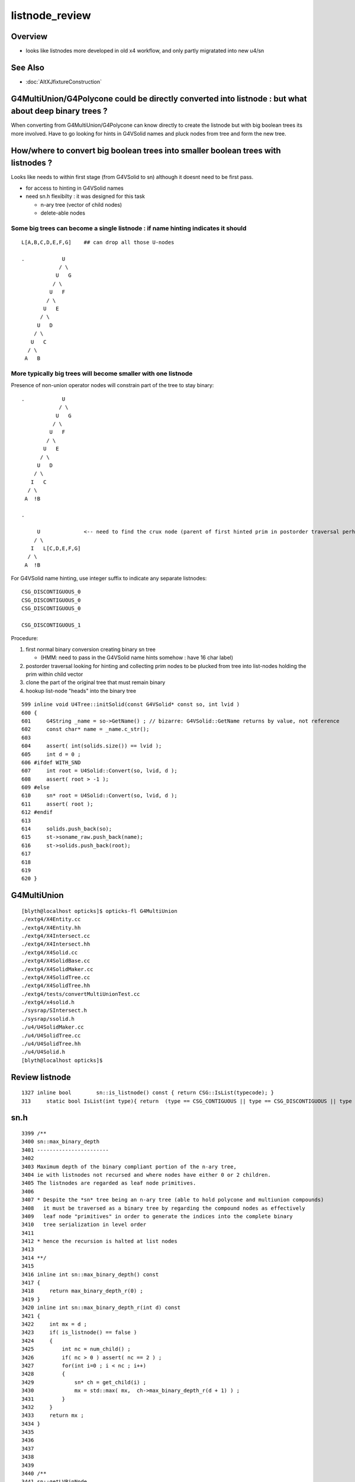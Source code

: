 listnode_review
===================

Overview
-----------

* looks like listnodes more developed in old x4 workflow, and only partly migratated into new u4/sn 


See Also
----------

* :doc:`AltXJfixtureConstruction`



G4MultiUnion/G4Polycone could be directly converted into listnode : but what about deep binary trees ?
---------------------------------------------------------------------------------------------------------

When converting from G4MultiUnion/G4Polycone can know directly to create the listnode 
but with big boolean trees its more involved. Have to go looking for hints
in G4VSolid names and pluck nodes from tree and form the new tree. 

How/where to convert big boolean trees into smaller boolean trees with listnodes ? 
-------------------------------------------------------------------------------------

Looks like needs to within first stage (from G4VSolid to sn) 
although it doesnt need to be first pass. 

* for access to hinting in G4VSolid names 
* need sn.h flexibilty : it was designed for this task

  * n-ary tree  (vector of child nodes)
  * delete-able nodes


Some big trees can become a single listnode : if name hinting indicates it should
~~~~~~~~~~~~~~~~~~~~~~~~~~~~~~~~~~~~~~~~~~~~~~~~~~~~~~~~~~~~~~~~~~~~~~~~~~~~~~~~~~~

::

      L[A,B,C,D,E,F,G]    ## can drop all those U-nodes

      .            U
                  / \
                 U   G
                / \
               U   F
              / \
             U   E
            / \
           U   D
          / \
         U   C
        / \
       A   B


More typically big trees will become smaller with one listnode
~~~~~~~~~~~~~~~~~~~~~~~~~~~~~~~~~~~~~~~~~~~~~~~~~~~~~~~~~~~~~~~~~

Presence of non-union operator nodes will constrain part of 
the tree to stay binary::



      .            U
                  / \
                 U   G
                / \
               U   F
              / \
             U   E
            / \
           U   D
          / \
         I   C
        / \
       A  !B

      .          
            
           U              <-- need to find the crux node (parent of first hinted prim in postorder traversal perhaps)
          / \
         I   L[C,D,E,F,G]
        / \
       A  !B


For G4VSolid name hinting, use integer suffix to indicate any separate listnodes::

   CSG_DISCONTIGUOUS_0
   CSG_DISCONTIGUOUS_0
   CSG_DISCONTIGUOUS_0

   CSG_DISCONTIGUOUS_1


Procedure:

1. first normal binary conversion creating binary sn tree 

   * (HMM: need to pass in the G4VSolid name hints somehow : have 16 char label)

2. postorder traversal looking for hinting and collecting prim nodes to be plucked from tree
   into list-nodes holding the prim within child vector 

3. clone the part of the original tree that must remain binary 

4. hookup list-node "heads" into the binary tree 


::

     599 inline void U4Tree::initSolid(const G4VSolid* const so, int lvid )
     600 {
     601     G4String _name = so->GetName() ; // bizarre: G4VSolid::GetName returns by value, not reference
     602     const char* name = _name.c_str();
     603 
     604     assert( int(solids.size()) == lvid );
     605     int d = 0 ;
     606 #ifdef WITH_SND
     607     int root = U4Solid::Convert(so, lvid, d );
     608     assert( root > -1 );
     609 #else
     610     sn* root = U4Solid::Convert(so, lvid, d );
     611     assert( root );
     612 #endif
     613 
     614     solids.push_back(so);
     615     st->soname_raw.push_back(name);
     616     st->solids.push_back(root);
     617 
     618    
     619 
     620 }








G4MultiUnion
---------------

::

    [blyth@localhost opticks]$ opticks-fl G4MultiUnion 
    ./extg4/X4Entity.cc
    ./extg4/X4Entity.hh
    ./extg4/X4Intersect.cc
    ./extg4/X4Intersect.hh
    ./extg4/X4Solid.cc
    ./extg4/X4SolidBase.cc
    ./extg4/X4SolidMaker.cc
    ./extg4/X4SolidTree.cc
    ./extg4/X4SolidTree.hh
    ./extg4/tests/convertMultiUnionTest.cc
    ./extg4/x4solid.h
    ./sysrap/SIntersect.h
    ./sysrap/ssolid.h
    ./u4/U4SolidMaker.cc
    ./u4/U4SolidTree.cc
    ./u4/U4SolidTree.hh
    ./u4/U4Solid.h
    [blyth@localhost opticks]$ 




Review listnode
------------------

::

    1327 inline bool        sn::is_listnode() const { return CSG::IsList(typecode); }
    313     static bool IsList(int type){ return  (type == CSG_CONTIGUOUS || type == CSG_DISCONTIGUOUS || type == CSG_OVERLAP ) ; }



sn.h
----

::

    3399 /**
    3400 sn::max_binary_depth
    3401 -----------------------
    3402 
    3403 Maximum depth of the binary compliant portion of the n-ary tree, 
    3404 ie with listnodes not recursed and where nodes have either 0 or 2 children.  
    3405 The listnodes are regarded as leaf node primitives.  
    3406 
    3407 * Despite the *sn* tree being an n-ary tree (able to hold polycone and multiunion compounds)
    3408   it must be traversed as a binary tree by regarding the compound nodes as effectively 
    3409   leaf node "primitives" in order to generate the indices into the complete binary 
    3410   tree serialization in level order 
    3411 
    3412 * hence the recursion is halted at list nodes
    3413 
    3414 **/
    3415 
    3416 inline int sn::max_binary_depth() const
    3417 {
    3418     return max_binary_depth_r(0) ;
    3419 }
    3420 inline int sn::max_binary_depth_r(int d) const
    3421 {
    3422     int mx = d ;
    3423     if( is_listnode() == false )
    3424     {
    3425         int nc = num_child() ;
    3426         if( nc > 0 ) assert( nc == 2 ) ;
    3427         for(int i=0 ; i < nc ; i++)
    3428         {
    3429             sn* ch = get_child(i) ;
    3430             mx = std::max( mx,  ch->max_binary_depth_r(d + 1) ) ;
    3431         }
    3432     }
    3433     return mx ;
    3434 }
    3435 
    3436 
    3437 
    3438 
    3439 
    3440 /**
    3441 sn::getLVBinNode
    3442 ------------------
    3443 
    3444 Returns the number of nodes in a complete binary tree
    3445 of height corresponding to the max_binary_depth 
    3446 of this node. 
    3447 
    3448 **/
    3449 
    3450 inline uint64_t sn::getLVBinNode() const
    3451 {
    3452     int h = max_binary_depth();
    3453     uint64_t n = st::complete_binary_tree_nodes( h );
    3454     if(false) std::cout
    3455         << "sn::getLVBinNode"
    3456         << " h " << h
    3457         << " n " << n
    3458         << "\n"
    3459         ;
    3460     return n ;
    3461 }

    3463 /**
    3464 sn::getLVSubNode
    3465 -------------------
    3466 
    3467 Sum of children of compound nodes found beneath this node. 
    3468 HMM: this assumes compound nodes only contain leaf nodes 
    3469 
    3470 Notice that the compound nodes themselves are regarded as part of
    3471 the binary tree. 
    3472 
    3473 **/
    3474 
    3475 inline uint64_t sn::getLVSubNode() const
    3476 {
    3477     int constituents = 0 ;
    3478     std::vector<const sn*> subs ;
    3479     typenodes_(subs, CSG_CONTIGUOUS, CSG_DISCONTIGUOUS, CSG_OVERLAP );
    3480     int nsub = subs.size();

    3481     for(int i=0 ; i < nsub ; i++)
    3482     {
    3483         const sn* nd = subs[i] ;
    3484         assert( nd->typecode == CSG_CONTIGUOUS || nd->typecode == CSG_DISCONTIGUOUS );
    3485         constituents += nd->num_child() ;
    3486     }
    3487     return constituents ;
    3488 }
    3489 
    3490 
    3491 /**
    3492 sn::getLVNumNode
    3493 -------------------
    3494 
    3495 Returns total number of nodes that can contain 
    3496 a complete binary tree + listnode constituents
    3497 serialization of this node.  
    3498 
    3499 **/
    3500 
    3501 inline uint64_t sn::getLVNumNode() const
    3502 {
    3503     uint64_t bn = getLVBinNode() ;
    3504     uint64_t sn = getLVSubNode() ;
    3505     return bn + sn ;
    3506 }





IsList : note lots in old NCSG.cpp
~~~~~~~~~~~~~~~~~~~~~~~~~~~~~~~~~~~~~

May need to bring stuff from NCSG.cpp into sn.h ? 

::

    [blyth@localhost opticks]$ opticks-f IsList  | grep -v IsListed
    ./CSG/CSGDraw.cc:    else if( CSG::IsList((OpticksCSG_t)type) )
    ./CSG/CSGDraw.cc:    assert( CSG::IsList((OpticksCSG_t)type) ); 
    ./CSG_GGeo/CSG_GGeo_Convert.cc:    bool is_list = CSG::IsList((int)tc) ; 
    ./ggeo/GParts.hh:        // only valid for CSG::IsList(type) such as CSG_CONTIGUOUS/CSG_DISCONTIGUOUS multiunion 
    ./npy/NCSG.cpp:    else if(CSG::IsList(root_type))
    ./npy/NCSG.cpp:    bool is_list = CSG::IsList(type) ; 
    ./npy/NCSG.cpp:    bool is_list = CSG::IsList(node->type); 
    ./npy/NCSG.cpp:    bool is_list = CSG::IsList(typecode) ;  
    ./npy/NNode.cpp:    return CSG::IsList(type) ; 
    ./npy/NNode.cpp:       if(     ntyp == CSG_NODE && CSG::IsList(node->type)) collect = true ; 
    ./sysrap/OpticksCSG.h:    static bool IsList(int type){ return  (type == CSG_CONTIGUOUS || type == CSG_DISCONTIGUOUS || type == CSG_OVERLAP ) ; }
    ./sysrap/OpticksCSG.h:        else if( CSG::IsList(type) ) offset_type = type - CSG_LIST + CSG_OFFSET_LIST  ;   // -11 + 4  = -7
    ./sysrap/sn.h:inline bool        sn::is_listnode() const { return CSG::IsList(typecode); }
    ./sysrap/snd.cc:    return CSG::IsList(typecode); 
    ./sysrap/snd.cc:    return num_child == 0 || CSG::IsList(typecode ) ; 
    ./sysrap/tests/OpticksCSGTest.cc:              << " CSG::IsList(type) " << std::setw(2) << CSG::IsList(type)
    ./sysrap/tests/OpticksCSG_test.cc:              << " CSG::IsList(type) " << std::setw(2) << CSG::IsList(type)
    [blyth@localhost opticks]$ 


::

    1141 void NCSG::export_()
    1142 {
    1143     m_csgdata->prepareForExport() ;  //  create node buffer 
    1144 
    1145     NPY<float>* _nodes = m_csgdata->getNodeBuffer() ;
    1146     assert(_nodes);
    1147 
    1148     export_idx();
    1149 
    1150     if( m_root->is_tree() )
    1151     {
    1152         export_tree_();
    1153     }
    1154     else if( m_root->is_list() )
    1155     {
    1156         export_list_();
    1157     }
    1158     else if( m_root->is_leaf() )
    1159     {
    1160         export_leaf_();
    1161     }
    1162     else
    1163     {
    1164         assert(0) ;  // unexpected m_root type  
    1165     }
    1166 }






::

    [blyth@localhost opticks]$ opticks-f listnode
    ./CSG/tests/intersect_prim_test.cc:TODO: replace Sphere with boolean tree, listnode, tree with listnode, ...  

    ./npy/NCSG.cpp:Branching for listnode within trees is done 
    ./npy/NNode.cpp:TODO: update_gtransforms needs to be made listnode in tree aware ?
         listnode the old workflow  

    ./sysrap/sn.h:    bool is_listnode() const ; 
    ./sysrap/sn.h:inline bool        sn::is_listnode() const { return CSG::IsList(typecode); }
    ./sysrap/sn.h:ie with listnodes not recursed and where nodes have either 0 or 2 children.  
    ./sysrap/sn.h:The listnodes are regarded as leaf node primitives.  
    ./sysrap/sn.h:    if( is_listnode() == false )
    ./sysrap/sn.h:a complete binary tree + listnode constituents
    ./sysrap/sn.h:    if( nc > 0 && nd->is_listnode() == false ) // non-list operator node




    ./sysrap/snd.cc:a complete binary tree + listnode constituents
    ./sysrap/snd.cc:    if( nd->num_child > 0 && nd->is_listnode() == false ) // non-list operator node
    ./sysrap/snd.cc:bool snd::is_listnode() const 
    ./sysrap/snd.cc:ie with listnodes not recursed and where nodes have either 0 or 2 children.  
    ./sysrap/snd.cc:The listnodes are regarded as leaf node primitives.  
    ./sysrap/snd.cc:    if( is_listnode() == false )
    ./sysrap/snd.hh:    bool is_listnode() const ; 
    ./sysrap/snd.hh:    int max_binary_depth() const ;   // listnodes not recursed, listnodes regarded as leaf node primitives 
    ./sysrap/snd.hh:    bool is_binary_leaf() const ;   // listnodes are regarded as binary leaves
    [blyth@localhost opticks]$ 




CONTIGUOUS
-------------


::

    [blyth@localhost opticks]$ opticks-fl CONTIGUOUS
    ./CSG/csg_intersect_tree.h

        634 TREE_FUNC
        635 bool intersect_prim( float4& isect, const CSGNode* node, const float4* plan, const qat4* itra, const float t_min , const float3& ray_origin, const float3& ray_direction )
        636 {
        637     const unsigned typecode = node->typecode() ;
        638 #ifdef DEBUG 
        639     printf("//intersect_prim typecode %d name %s \n", typecode, CSG::Name(typecode) );
        640 #endif
        641 
        642     bool valid_intersect = false ;
        643     if( typecode >= CSG_LEAF )
        644     {
        645         valid_intersect = intersect_leaf(             isect, node, plan, itra, t_min, ray_origin, ray_direction ) ;
        646     }
        647     else if( typecode < CSG_NODE )
        648     {
        649         valid_intersect = intersect_tree(             isect, node, plan, itra, t_min, ray_origin, ray_direction ) ;
        650     }
        651 #ifdef WITH_CONTIGUOUS
        652     else if( typecode == CSG_CONTIGUOUS )
        653     {
        654         valid_intersect = intersect_node_contiguous(   isect, node, node, plan, itra, t_min, ray_origin, ray_direction ) ;
        655     }
        656 #endif
        657     else if( typecode == CSG_DISCONTIGUOUS )
        658     {
        659         valid_intersect = intersect_node_discontiguous( isect, node, node, plan, itra, t_min, ray_origin, ray_direction ) ;
        660     }
        661     else if( typecode == CSG_OVERLAP )
        662     {
        663         valid_intersect = intersect_node_overlap(       isect, node, node, plan, itra, t_min, ray_origin, ray_direction ) ;
        664     }
        665     return valid_intersect ;
        666 }

        intersect_node_contiguous hidden behing WITH_CONTIGUOUS but intersect_node_discontiguous is active


    ./CSG/CSGNode.cc
    ./CSG/CSGNode.h
    ./CSG/CSGImport.cc


    ./CSG/CMakeLists.txt

        137 target_compile_definitions( ${name} PUBLIC OPTICKS_CSG )
        138 target_compile_definitions( ${name} PUBLIC WITH_CONTIGUOUS )

        /// WITH_CONTIGUOUS is enabled  


    ./CSG/csg_intersect_node.h

        647 INTERSECT_FUNC
        648 bool intersect_node_discontiguous( float4& isect, const CSGNode* node, const CSGNode* root,
        649      const float4* plan, const qat4* itra, const float t_min , const float3& ray_origin, const float3& ray_direction )
        650 {
        651     const unsigned num_sub = node->subNum() ;
        652     const unsigned offset_sub = node->subOffset() ;

        /// subNum/subOffset points to sequence of nodes after the binary tree nodes

        653 
        654     float4 closest = make_float4( 0.f, 0.f, 0.f, RT_DEFAULT_MAX ) ;
        655     float4 sub_isect = make_float4( 0.f, 0.f, 0.f, 0.f ) ;
        656 
        657     for(unsigned isub=0 ; isub < num_sub ; isub++)
        658     {
        659         const CSGNode* sub_node = root+offset_sub+isub ;
        660         if(intersect_leaf( sub_isect, sub_node, plan, itra, t_min, ray_origin, ray_direction ))
        661         {
        662             if( sub_isect.w < closest.w ) closest = sub_isect ;
        663         }
        664     }
        665 
        666     bool valid_isect = closest.w < RT_DEFAULT_MAX ;
        667     if(valid_isect)
        668     {
        669         isect = closest ;
        670     }
        671 
        672 #ifdef DEBUG
        673     printf("//intersect_node_discontiguous num_sub %d  closest.w %10.4f \n",
        674        num_sub, closest.w );
        675 #endif
        676 
        677     return valid_isect ;
        678 }


    ./CSG/CSGMaker.cc

         118     else if(StartsWith("ContiguousThreeSphere", name))    so = makeContiguousThreeSphere(name) ;
         119     else if(StartsWith("DiscontiguousThreeSphere", name))    so = makeDiscontiguousThreeSphere(name) ;
         120     else if(StartsWith("DiscontiguousTwoSphere", name))    so = makeDiscontiguousTwoSphere(name) ;
         121     else if(StartsWith("ContiguousBoxSphere", name))   so = makeContiguousBoxSphere(name) ;
         122     else if(StartsWith("DiscontiguousBoxSphere", name))   so = makeDiscontiguousBoxSphere(name) ;
         123     else if(StartsWith("DifferenceBoxSphere", name))   so = makeDifferenceBoxSphere(name) ;
         124     else if(StartsWith("ListTwoBoxTwoSphere", name))   so = makeListTwoBoxTwoSphere(name);
         125     else if(StartsWith("RotatedCylinder", name)) so = makeRotatedCylinder(name) ;

         /// do not see any checks of a binary tree combined with listnode, only direct listnode at "root" (pole more appropriate for listnode)


    ./CSGOptiX/cxr_overview.sh


    ./sysrap/OpticksCSG.h
    ./sysrap/OpticksCSG.py

    ./sysrap/sn.h


        3090 /**
        3091 sn::Compound
        3092 ------------
        3093 
        3094 Note there is no subNum/subOffset here, those are needed when 
        3095 serializing the n-ary sn tree of nodes into CSGNode presumably. 
        3096 
        3097 **/
        3098 
        3099 inline sn* sn::Compound(std::vector<sn*>& prims, int typecode_ )
        3100 {   
        3101     assert( typecode_ == CSG_CONTIGUOUS || typecode_ == CSG_DISCONTIGUOUS );
        3102     
        3103     int num_prim = prims.size();
        3104     assert( num_prim > 0 );
        3105     
        3106     sn* nd = Create( typecode_ );
        3107     
        3108     for(int i=0 ; i < num_prim ; i++)
        3109     {   
        3110         sn* pr = prims[i] ;
        3111 #ifdef WITH_CHILD
        3112         nd->add_child(pr) ;
        3113 #else   
        3114         assert(0 && "sn::Compound requires WITH_CHILD " );
        3115         assert(num_prim == 2 ); 
        3116         if(i==0) nd->set_left(pr,  false) ;
        3117         if(i==1) nd->set_right(pr, false) ;
        3118 #endif
        3119     }
        3120     return nd ;
        3121 }

    ./sysrap/snd.cc


    ./sysrap/tests/OpticksCSGTest.cc
    ./sysrap/tests/OpticksCSG_test.cc
    ./sysrap/tests/snd_test.cc


    ./u4/U4SolidMaker.cc

         144     else if(StartsWith("CylinderFourBoxUnion", qname))        solid = U4SolidMaker::CylinderFourBoxUnion(qname) ;
         145     else if(StartsWith("BoxFourBoxUnion", qname))             solid = U4SolidMaker::BoxFourBoxUnion(qname) ;
         146     else if(StartsWith("BoxCrossTwoBoxUnion", qname))         solid = U4SolidMaker::BoxCrossTwoBoxUnion(qname) ;
         147     else if(StartsWith("BoxThreeBoxUnion", qname))            solid = U4SolidMaker::BoxThreeBoxUnion(qname) ;
         148     else if(StartsWith("OrbGridMultiUnion", qname))           solid = U4SolidMaker::OrbGridMultiUnion(qname) ;
         149     else if(StartsWith("BoxGridMultiUnion", qname))           solid = U4SolidMaker::BoxGridMultiUnion(qname) ;
         150     else if(StartsWith("BoxFourBoxContiguous", qname))        solid = U4SolidMaker::BoxFourBoxContiguous(qname) ;
         151     else if(StartsWith("LHCbRichSphMirr", qname))             solid = U4SolidMaker::LHCbRichSphMirr(qname) ;
         152     else if(StartsWith("LHCbRichFlatMirr", qname))            solid = U4SolidMaker::LHCbRichFlatMirr(qname) ;



    ./CSG_GGeo/CSG_GGeo_Convert.cc
              just note


    ./extg4/X4Solid.cc

         369 void X4Solid::convertMultiUnion()
         370 {
         371     const G4MultiUnion* const compound = static_cast<const G4MultiUnion*>(m_solid);
         372     assert(compound);
         373 
         374     //OpticksCSG_t type = CSG_DISCONTIGUOUS ;   
         375     OpticksCSG_t type = CSG_CONTIGUOUS ;
         376     // TODO: set type depending on solid name 
         377 
         378     unsigned sub_num = compound->GetNumberOfSolids() ;
         379     nnode* n_comp = nmultiunion::Create(type, sub_num) ;
         380 
         381     int lvIdx = get_lvIdx();  // pass lvIdx to children 
         382     bool top = false ;
         383 
         384     for( unsigned isub=0 ; isub < sub_num ; isub++)
         385     {
         386         const G4VSolid* sub = compound->GetSolid(isub);
         387         // TODO: assert that the constituents are primitives, not booleans or G4MultiUnion 
         388 
         389         const G4Transform3D& tr = compound->GetTransformation(isub) ;
         390         glm::mat4 tr_sub = X4Transform3D::Convert(tr);
         391 
         392         X4Solid* x_sub = new X4Solid(sub, m_ok, top, lvIdx);
         393         nnode* n_sub = x_sub->getRoot();
         394 
         395         bool update_global = true ;
         396         n_sub->set_transform( tr_sub, update_global );
         397 
         398         n_comp->subs.push_back(n_sub);
         399     }
         400 
         401     setRoot(n_comp);
         402 }




         405 /**
         406 X4Solid::changeToListSolid
         407 ---------------------------------
         408 
         409 Hmm need to collect all leaves of the subtree rooted here into a
         410 compound like the above multiunion  
         411 
         412 Need to apply the X4Solid conversion to the leaves only
         413 and just collect flattened transforms from the operator nodes above them  
         414 
         415 Hmm probably simplest to apply the normal convertBooleanSolid and 
         416 then replace the nnode subtree. Because thats using the nnode 
         417 lingo should do thing within nmultiunion
         418 
         419 Just need to collect the list of nodes. Hmm maybe flatten transforms ?
         420 
         421 
         422 Q: what about a list node within an ordinary CSG tree ?
         423 A: see X4Solid::convertBooleanSolid the getRoot is called on the X4Solid from the 
         424    xleft and xright X4Solid instances and these are put together in an ordinary operator
         425    nnode. So what will happen is that the left or right of the operator node will 
         426    end up being set get set to the nmultiunion.
         427 
         428    To follow what happens next in the GeoChain need to see NCSG and how it handles
         429    the export on encountering the nmultiunion. 
         430 
         431 **/
         432 
         433 void X4Solid::changeToListSolid(unsigned hint)
         434 {
         435     LOG(LEVEL) << "[ hint " << CSG::Name(hint)  ;
         436     assert( hint == CSG_CONTIGUOUS || hint == CSG_DISCONTIGUOUS );  //  CSG_OVERLAP not implemented yet
         437 
         438     nnode* subtree = getRoot();
         439     OpticksCSG_t typecode = (OpticksCSG_t)hint ;
         440 
         441     nmultiunion* root = nmultiunion::CreateFromTree(typecode, subtree) ;
         442     setRoot(root);
         443     LOG(LEVEL) << "]" ;
         444 }


    ./extg4/X4SolidBase.cc
    ./extg4/X4SolidMaker.cc
    ./ggeo/GParts.hh
    ./npy/NCSG.cpp
    ./npy/NMultiUnion.cpp
    ./npy/NNode.cpp
    ./npy/NNode.hpp
    ./npy/NOpenMeshCfg.cpp
    ./npy/NOpenMeshCfg.hpp
    ./npy/NOpenMeshFind.cpp
    ./npy/tests/NMultiUnionTest.cc

    [blyth@localhost opticks]$ 



where is the translation ? subNum
-------------------------------------

::

    [blyth@localhost opticks]$ opticks-fl subNum
    ./CSG/csg_intersect_tree.h
    ./CSG/CSGDraw.cc

        140 void CSGDraw::draw_list()
        141 {
        142     assert( CSG::IsList((OpticksCSG_t)type) );
        143 
        144     unsigned idx = 0 ;
        145     const CSGNode* head = q->getSelectedNode(idx);
        146     unsigned sub_num = head->subNum() ;
        147 
        148     LOG(info)
        149         << " sub_num " << sub_num
        150         ;
        151 
        152     draw_list_item( head, idx );
        153 
        154     for(unsigned isub=0 ; isub < sub_num ; isub++)
        155     {
        156         idx = 1+isub ;   // 0-based node idx
        157         const CSGNode* sub = q->getSelectedNode(idx);
        158 
        159         draw_list_item( sub, idx );
        160     }
        161 }


    ./CSG/CSGNode.cc
    ./CSG/CSGNode.h

        190 struct CSG_API CSGNode
        191 {
        192     quad q0 ;
        193     quad q1 ;
        194     quad q2 ;
        195     quad q3 ;
        196 
        197     // only used for CSG_CONVEXPOLYHEDRON and similar prim like CSG_TRAPEZOID which are composed of planes 
        198     NODE_METHOD unsigned planeIdx()      const { return q0.u.x ; }  // 1-based, 0 meaning None
        199     NODE_METHOD unsigned planeNum()      const { return q0.u.y ; }
        200     NODE_METHOD void setPlaneIdx(unsigned idx){  q0.u.x = idx ; }
        201     NODE_METHOD void setPlaneNum(unsigned num){  q0.u.y = num ; }
        202 
        203     // used for compound node types such as CSG_CONTIGUOUS, CSG_DISCONTIGUOUS and the rootnode of boolean trees CSG_UNION/CSG_INTERSECTION/CSG_DIFFERENCE...
        204     NODE_METHOD unsigned subNum()        const { return q0.u.x ; }
        205     NODE_METHOD unsigned subOffset()     const { return q0.u.y ; }
        206 
        207     NODE_METHOD void setSubNum(unsigned num){    q0.u.x = num ; }
        208     NODE_METHOD void setSubOffset(unsigned num){ q0.u.y = num ; }


        200 CSGNode CSGNode::Overlap(      int num_sub, int sub_offset){ return CSGNode::ListHeader( CSG_OVERLAP, num_sub, sub_offset ); }
        201 CSGNode CSGNode::Contiguous(   int num_sub, int sub_offset){ return CSGNode::ListHeader( CSG_CONTIGUOUS, num_sub, sub_offset ); }
        202 CSGNode CSGNode::Discontiguous(int num_sub, int sub_offset){ return CSGNode::ListHeader( CSG_DISCONTIGUOUS, num_sub, sub_offset ); }
        203 
        204 CSGNode CSGNode::ListHeader(unsigned type, int num_sub, int sub_offset )   // static 
        205 {
        206     CSGNode nd = {} ;
        207     switch(type)
        208     {
        209         case CSG_OVERLAP:       nd.setTypecode(CSG_OVERLAP)       ; break ;
        210         case CSG_CONTIGUOUS:    nd.setTypecode(CSG_CONTIGUOUS)    ; break ;
        211         case CSG_DISCONTIGUOUS: nd.setTypecode(CSG_DISCONTIGUOUS) ; break ;
        212         default:   assert(0)  ;
        213     }
        214     if(num_sub > 0)
        215     {
        216         nd.setSubNum(num_sub);
        217     }
        218     if(sub_offset > 0)
        219     {
        220         nd.setSubOffset(sub_offset);
        221     }
        222     return nd ;
        223 }


    ./CSG/CSGQuery.cc
    ./CSG/CSGQuery.h



    ./CSG/CSGImport.cc

        204 /**
        205 CSGImport::importPrim
        206 ----------------------
        207 
        208 Converting *snd/scsg* n-ary tree with compounds (eg multiunion and polycone) 
        209 into the CSGNode serialized binary tree with list node constituents appended using 
        210 subNum/subOffset referencing.   
        211 
        212 * Despite the input *snd* tree being an n-ary tree (able to hold polycone and multiunion compounds)
        213   it must be traversed as a binary tree by regarding the compound nodes as effectively leaf node "primitives" 
        214   in order to generate the indices into the complete binary tree serialization in level order 
        215 
        216 **/
        217 
        218 
        219 CSGPrim* CSGImport::importPrim(int primIdx, const snode& node )
        220 {
        221 #ifdef WITH_SND
        222     CSGPrim* pr = importPrim_<snd>(primIdx, node ) ;
        223 #else
        224     CSGPrim* pr = importPrim_<sn>(primIdx, node ) ;
        225 #endif
        226     return pr ;
        227 }


        229 /**
        230 CSGImport::importPrim_
        231 ------------------------
        232 
        233 TODO: add listnode handling 
        234 
        235 
        236 **/
        237 
        238 
        239 template<typename N>
        240 CSGPrim* CSGImport::importPrim_(int primIdx, const snode& node )
        241 {
        242     int lvid = node.lvid ;
        243     const char* name = fd->getMeshName(lvid)  ;
        244     
        245     std::vector<const N*> nds ;
        246 
        247     N::GetLVNodesComplete(nds, lvid);   // many nullptr in unbalanced deep complete binary trees
        248     int numParts = nds.size(); 
        249     



    ./CSG/csg_intersect_node.h
    ./CSG/tests/CSGFoundryAB.py
    ./CSG/tests/CSGFoundryLoadTest.py
    ./CSG/tests/CSGNode_test.cc
    ./CSG/CSGMaker.cc
    ./CSG_GGeo/CSG_GGeo_Convert.cc
    ./npy/NCSG.cpp
    ./npy/NNode.cpp
    ./npy/NNode.hpp
    ./sysrap/sn.h
    [blyth@localhost opticks]$ 


what about hinting in the Geant4 G4VSolid names to form the sn tree
-----------------------------------------------------------------------

* should the sn tree 



what about listnodes within binary trees ? 
---------------------------------------------

